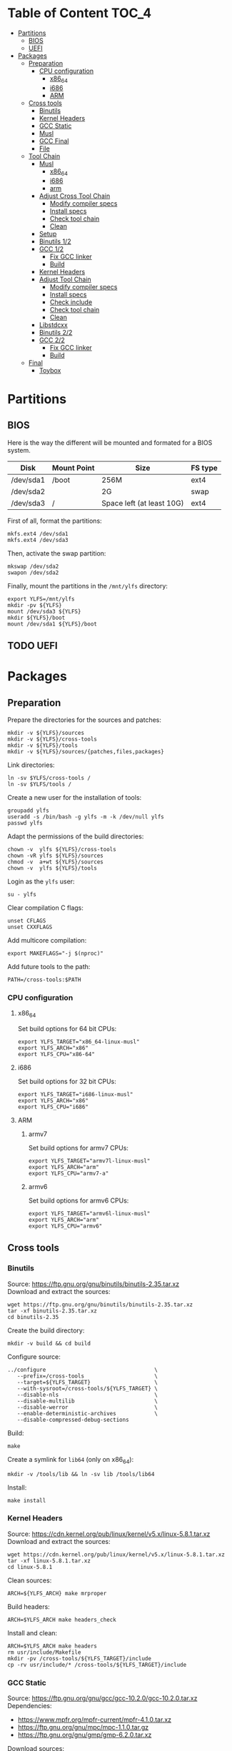 * Table of Content :TOC_4:
- [[#partitions][Partitions]]
  - [[#bios][BIOS]]
  - [[#uefi][UEFI]]
- [[#packages][Packages]]
  - [[#preparation][Preparation]]
    - [[#cpu-configuration][CPU configuration]]
      - [[#x86_64][x86_64]]
      - [[#i686][i686]]
      - [[#arm][ARM]]
  - [[#cross-tools][Cross tools]]
    - [[#binutils][Binutils]]
    - [[#kernel-headers][Kernel Headers]]
    - [[#gcc-static][GCC Static]]
    - [[#musl][Musl]]
    - [[#gcc-final][GCC Final]]
    - [[#file][File]]
  - [[#tool-chain][Tool Chain]]
    - [[#musl-1][Musl]]
      - [[#x86_64-1][x86_64]]
      - [[#i686-1][i686]]
      - [[#arm-1][arm]]
    - [[#adjust-cross-tool-chain][Adjust Cross Tool Chain]]
      - [[#modify-compiler-specs][Modify compiler specs]]
      - [[#install-specs][Install specs]]
      - [[#check-tool-chain][Check tool chain]]
      - [[#clean][Clean]]
    - [[#setup][Setup]]
    - [[#binutils-12][Binutils 1/2]]
    - [[#gcc-12][GCC 1/2]]
      - [[#fix-gcc-linker][Fix GCC linker]]
      - [[#build][Build]]
    - [[#kernel-headers-1][Kernel Headers]]
    - [[#adjust-tool-chain][Adjust Tool Chain]]
      - [[#modify-compiler-specs-1][Modify compiler specs]]
      - [[#install-specs-1][Install specs]]
      - [[#check-include][Check include]]
      - [[#check-tool-chain-1][Check tool chain]]
      - [[#clean-1][Clean]]
    - [[#libstdcxx][Libstdcxx]]
    - [[#binutils-22][Binutils 2/2]]
    - [[#gcc-22][GCC 2/2]]
      - [[#fix-gcc-linker-1][Fix GCC linker]]
      - [[#build-1][Build]]
  - [[#final][Final]]
    - [[#toybox][Toybox]]

* Partitions
** BIOS
Here is the way the different will be mounted and formated for a BIOS system.
| Disk      | Mount Point | Size                      | FS type |
|-----------+-------------+---------------------------+---------|
| /dev/sda1 | /boot       | 256M                      | ext4    |
| /dev/sda2 |             | 2G                        | swap    |
| /dev/sda3 | /           | Space left (at least 10G) | ext4    |
First of all, format the partitions:
#+BEGIN_SRC shell
  mkfs.ext4 /dev/sda1
  mkfs.ext4 /dev/sda3
#+END_SRC
Then, activate the swap partition:
#+BEGIN_SRC shell
  mkswap /dev/sda2
  swapon /dev/sda2
#+END_SRC
Finally, mount the partitions in the =/mnt/ylfs= directory:
#+BEGIN_SRC shell
  export YLFS=/mnt/ylfs
  mkdir -pv ${YLFS}
  mount /dev/sda3 ${YLFS}
  mkdir ${YLFS}/boot
  mount /dev/sda1 ${YLFS}/boot
#+END_SRC
** TODO UEFI
* Packages
** Preparation
Prepare the directories for the sources and patches:
#+BEGIN_SRC shell
  mkdir -v ${YLFS}/sources
  mkdir -v ${YLFS}/cross-tools
  mkdir -v ${YLFS}/tools
  mkdir -v ${YLFS}/sources/{patches,files,packages}
#+END_SRC
Link directories:
#+BEGIN_SRC shell
  ln -sv $YLFS/cross-tools /
  ln -sv $YLFS/tools /
#+END_SRC
Create a new user for the installation of tools:
#+BEGIN_SRC shell
  groupadd ylfs
  useradd -s /bin/bash -g ylfs -m -k /dev/null ylfs
  passwd ylfs
#+END_SRC
Adapt the permissions of the build directories:
#+BEGIN_SRC shell
  chown -v  ylfs ${YLFS}/cross-tools
  chown -vR ylfs ${YLFS}/sources
  chmod -v  a+wt ${YLFS}/sources
  chown -v  ylfs ${YLFS}/tools
#+END_SRC
Login as the =ylfs= user:
#+BEGIN_SRC shell
  su - ylfs
#+END_SRC
Clear compilation C flags:
#+BEGIN_SRC shell
  unset CFLAGS
  unset CXXFLAGS
#+END_SRC
Add multicore compilation:
#+BEGIN_SRC shell
  export MAKEFLAGS="-j $(nproc)"
#+END_SRC
Add future tools to the path:
#+BEGIN_SRC shell
  PATH=/cross-tools:$PATH
#+END_SRC
*** CPU configuration
**** x86_64
Set build options for 64 bit CPUs:
#+BEGIN_SRC shell
  export YLFS_TARGET="x86_64-linux-musl"
  export YLFS_ARCH="x86"
  export YLFS_CPU="x86-64"
#+END_SRC
**** i686
Set build options for 32 bit CPUs:
#+BEGIN_SRC shell
  export YLFS_TARGET="i686-linux-musl"
  export YLFS_ARCH="x86"
  export YLFS_CPU="i686"
#+END_SRC
**** ARM
***** armv7
Set build options for armv7 CPUs:
#+BEGIN_SRC shell
  export YLFS_TARGET="armv7l-linux-musl"
  export YLFS_ARCH="arm"
  export YLFS_CPU="armv7-a"
#+END_SRC
***** armv6
Set build options for armv6 CPUs:
#+BEGIN_SRC shell
  export YLFS_TARGET="armv6l-linux-musl"
  export YLFS_ARCH="arm"
  export YLFS_CPU="armv6"
#+END_SRC
** Cross tools
*** Binutils
Source: https://ftp.gnu.org/gnu/binutils/binutils-2.35.tar.xz \\
Download and extract the sources:
#+BEGIN_SRC shell
  wget https://ftp.gnu.org/gnu/binutils/binutils-2.35.tar.xz
  tar -xf binutils-2.35.tar.xz
  cd binutils-2.35
#+END_SRC
Create the build directory:
#+BEGIN_SRC shell
  mkdir -v build && cd build
#+END_SRC
Configure source:
#+BEGIN_SRC shell
  ../configure                                  \
     --prefix=/cross-tools                      \
     --target=${YLFS_TARGET}                    \
     --with-sysroot=/cross-tools/${YLFS_TARGET} \
     --disable-nls                              \
     --disable-multilib                         \
     --disable-werror                           \
     --enable-deterministic-archives            \
     --disable-compressed-debug-sections
#+END_SRC
Build:
#+BEGIN_SRC shell
  make
#+END_SRC
Create a symlink for =lib64= (only on x86_64):
#+BEGIN_SRC shell
  mkdir -v /tools/lib && ln -sv lib /tools/lib64
#+END_SRC
Install:
#+BEGIN_SRC shell
  make install
#+END_SRC
*** Kernel Headers
Source: https://cdn.kernel.org/pub/linux/kernel/v5.x/linux-5.8.1.tar.xz \\
Download and extract the sources:
#+BEGIN_SRC shell
  wget https://cdn.kernel.org/pub/linux/kernel/v5.x/linux-5.8.1.tar.xz
  tar -xf linux-5.8.1.tar.xz
  cd linux-5.8.1
#+END_SRC
Clean sources:
#+BEGIN_SRC shell
  ARCH=${YLFS_ARCH} make mrproper
#+END_SRC
Build headers:
#+BEGIN_SRC shell
  ARCH=$YLFS_ARCH make headers_check
#+END_SRC
Install and clean:
#+BEGIN_SRC shell
  ARCH=$YLFS_ARCH make headers
  rm usr/include/Makefile
  mkdir -pv /cross-tools/${YLFS_TARGET}/include
  cp -rv usr/include/* /cross-tools/${YLFS_TARGET}/include
#+END_SRC
*** GCC Static
Source: https://ftp.gnu.org/gnu/gcc/gcc-10.2.0/gcc-10.2.0.tar.xz \\
Dependencies:
- https://www.mpfr.org/mpfr-current/mpfr-4.1.0.tar.xz
- https://ftp.gnu.org/gnu/mpc/mpc-1.1.0.tar.gz
- https://ftp.gnu.org/gnu/gmp/gmp-6.2.0.tar.xz
Download sources:
#+BEGIN_SRC shell
  wget https://ftp.gnu.org/gnu/gmp/gmp-6.2.0.tar.xz
  wget https://ftp.gnu.org/gnu/mpc/mpc-1.1.0.tar.gz
  wget https://www.mpfr.org/mpfr-current/mpfr-4.1.0.tar.xz
  wget https://ftp.gnu.org/gnu/gcc/gcc-10.2.0/gcc-10.2.0.tar.xz
#+END_SRC
Extract GCC:
#+BEGIN_SRC shell
  tar -xf gcc-10.2.0.tar.xz
  cd gcc-10.2.0
#+END_SRC
Extract dependencies:
#+BEGIN_SRC shell
  tar -xf ../mpfr-4.1.0.tar.xz
  mv -v mpfr-4.1.0 mpfr
  tar -xf ../gmp-6.2.0.tar.xz
  mv -v gmp-6.2.0 gmp
  tar -xf ../mpc-1.1.0.tar.gz
  mv -v mpc-1.1.0 mpc
#+END_SRC
Create the build directory:
#+BEGIN_SRC shell
  mkdir -v build && cd build
#+END_SRC
Configure sources:
#+BEGIN_SRC shell
  CFLAGS='-g0 -O0'   \
  CXXFLAGS='-g0 -O0' \
  ../configure                                            \
        --prefix=${YLFS}/cross-tools                      \
        --build=${MACHTYPE}                               \
        --host=${MACHTYPE}                                \
        --target=${YLFS_TARGET}                           \
        --with-sysroot=${YLFS}/cross-tools/${YLFS_TARGET} \
        --disable-nls                                     \
        --with-newlib                                     \
        --disable-libitm                                  \
        --disable-libvtv                                  \
        --disable-libssp                                  \
        --disable-shared                                  \
        --disable-libgomp                                 \
        --without-headers                                 \
        --disable-threads                                 \
        --disable-multilib                                \
        --disable-libatomic                               \
        --disable-libstdcxx                               \
        --enable-languages=c                              \
        --disable-libquadmath                             \
        --disable-libsanitizer                            \
        --with-arch=${YLFS_CPU}                           \
        --disable-decimal-float                           \
        --enable-clocale=generic
#+END_SRC
Build and install the only the minimum needed:
#+BEGIN_SRC shell
  make all-gcc all-target-libgcc
  make install-gcc install-target-libgcc
#+END_SRC
*** Musl
Source: https://www.musl-libc.org/releases/musl-1.2.1.tar.gz \\
Download and extract the sources:
#+BEGIN_SRC shell
  wget https://www.musl-libc.org/releases/musl-1.2.1.tar.gz
  tar -xf musl-1.2.1.tar.gz
  cd musl-1.2.1
#+END_SRC
Configure cross build:
#+BEGIN_SRC shell
  ./configure \
    CROSS_COMPILE=${YLFS_TARGET}- \
    --prefix=/ \
    --target=${YLFS_TARGET}
#+END_SRC
Build and install:
#+BEGIN_SRC shell
  make && DESTDIR=/cross-tools make install
#+END_SRC
Create the missing directory and link the library:
#+BEGIN_SRC shell
  mkdir -v /cross-tools/usr
  ln -sv ../include /cross-tools/usr/include
#+END_SRC
*** GCC Final
Delete the old build directory:
#+BEGIN_SRC shell
  rm -rf build/
#+END_SRC
Use =lib= instead of =lib64=, (for x86_64 only):
#+BEGIN_SRC shell
  sed -i '/m64=/s/lib64/lib/' gcc/config/i386/t-linux64
  sed -i 's/lib64/lib/'       gcc/config/i386/linux64.h
#+END_SRC
Create the build directory:
#+BEGIN_SRC shell
  mkdir -v build && cd build
#+END_SRC
Configure sources:
#+BEGIN_SRC shell
  AR=ar LDFLAGS="-Wl,-rpath,/cross-tools/lib" \
  ../configure \
      --prefix=/cross-tools \
      --build=${YLFS_HOST} \
      --host=${YLFS_HOST} \
      --target=${YLFS_TARGET} \
      --disable-multilib \
      --with-sysroot=/cross-tools \
      --disable-nls \
      --enable-shared \
      --enable-languages=c,c++ \
      --enable-threads=posix \
      --enable-clocale=generic \
      --enable-libstdcxx-time \
      --enable-fully-dynamic-string \
      --disable-symvers \
      --disable-libsanitizer \
      --disable-lto-plugin \
      --disable-libssp
#+END_SRC
Build:
#+BEGIN_SRC shell
  make AS_FOR_TARGET="${YLFS_TARGET}-as" \
  LD_FOR_TARGET="${YLFS_TARGET}-ld"
#+END_SRC
Install
#+BEGIN_SRC shell
  make install
#+END_SRC
*** File
Source: ftp://ftp.astron.com/pub/file/file-5.39.tar.gz \\
Download and extract the sources:
#+BEGIN_SRC shell
  wget ftp://ftp.astron.com/pub/file/file-5.39.tar.gz
  tar -xf file-5.39.tar.gz
  cd file-5.39
#+END_SRC
Configure sources:
#+BEGIN_SRC shell
  ./configure --prefix=/cross-tools --disable-libseccomp
#+END_SRC
Build and install:
#+BEGIN_SRC shell
  make && make install
#+END_SRC
** Tool Chain
*** Musl
Configure sources:
#+BEGIN_SRC shell
  ./configure \
    CROSS_COMPILE=${YLFS_TARGET}- \
    --prefix=/ \
    --target=${YLFS_TARGET}
#+END_SRC
Build and install: 
#+BEGIN_SRC shell
  make && make DESTDIR=/tools install
#+END_SRC
Verify symlinks:
**** x86_64
#+BEGIN_SRC shell
  rm -v  /tools/lib/ld-musl-x86_64.so.1
  ln -sv libc.so /tools/lib/ld-musl-x86_64.so.1
#+END_SRC
**** i686
#+BEGIN_SRC shell
  rm -v  /tools/lib/ld-musl-i686.so.1
  ln -sv libc.so /tools/lib/ld-musl-i686.so.1
#+END_SRC
**** arm
#+BEGIN_SRC shell
  rm -v  /tools/lib/ld-musl-arm.so.1
  ln -sv libc.so /tools/lib/ld-musl-arm.so.1
#+END_SRC
*** Adjust Cross Tool Chain
Needed when host's libc isn't musl.\\
**** Modify compiler specs
Dump current cross-gcc specs:
#+BEGIN_SRC shell
  export SPECFILE=`dirname $(${YLFS_TARGET}-gcc -print-libgcc-file-name)`/specs
  ${YLFS_TARGET}-gcc -dumpspecs > specs
#+END_SRC
Modify dumped specs file:
***** x86_64
#+BEGIN_SRC shell
  sed -i 's/\/lib\/ld-musl-x86_64.so.1/\/tools\/lib\/ld-musl-x86_64.so.1/g' specs
  grep "/tools/lib/ld-musl-x86_64.so.1" specs  --color=auto
#+END_SRC
***** i686
#+BEGIN_SRC shell
  sed -i 's/\/lib\/ld-musl-i386.so.1/\/tools\/lib\/ld-musl-i386.so.1/g' specs
  grep "/tools/lib/ld-musl-i386.so.1" specs  --color=auto
#+END_SRC
***** arm
#+BEGIN_SRC shell
  sed -i 's/\/lib\/ld-musl-arm/\/tools\/lib\/ld-musl-arm/g' specs
  grep "/tools/lib/ld-musl-arm" specs  --color=auto
#+END_SRC
**** Install specs
Install the modified specs:
#+BEGIN_SRC shell
  mv -v specs $SPECFILE
  unset SPECFILE
#+END_SRC
**** Check tool chain
Create test file to test the compiler:
#+BEGIN_SRC shell
  echo 'int main(){}' > test.c
#+END_SRC
Compile and test the test file:
#+BEGIN_SRC shell
  ${YLFS_TARGET}-gcc test.c
  ${YLFS_TARGET}-readelf -l a.out | grep Requesting
#+END_SRC
***** x86_64
Output should be: =[Requesting program interpreter: /tools/lib/ld-musl-x86_64.so.1]=.
***** i686
Output should be: =[Requesting program interpreter: /tools/lib/ld-musl-i386_64.so.1]=.
***** arm
Output should be: =[Requesting program interpreter: /tools/lib/ld-musl-arm.so.1]=.
**** Clean
Clean the outputed file:
#+BEGIN_SRC shell
  rm -v a.out test.c 
#+END_SRC
*** Setup
Export variables to use cross-tools:
#+BEGIN_SRC shell
  export CC="${YLFS_TARGET}-gcc"
  export CXX="${YLFS_TARGET}-g++"
  export AR="${YLFS_TARGET}-ar"
  export AS="${YLFS_TARGET}-as"
  export RANLIB="${YLFS_TARGET}-ranlib"
  export LD="${YLFS_TARGET}-ld"
  export STRIP="${YLFS_TARGET}-strip"
#+END_SRC
*** Binutils 1/2
Delete the old build directory:
#+BEGIN_SRC shell
  rm -rf build/
#+END_SRC
Create the build directory:
#+BEGIN_SRC shell
  mkdir -v build && cd build
#+END_SRC
Configure sources:
#+BEGIN_SRC shell
  ../configure                   \
      --prefix=/tools            \
      --with-sysroot=${YLFS}     \
      --with-lib-path=/tools/lib \
      --build=${YLFS_HOST}       \
      --host=${YLFS_TARGET}      \
      --target=${YLFS_TARGET}    \
      --disable-nls              \
      --disable-werror
#+END_SRC
Build:
#+BEGIN_SRC shell
  make
#+END_SRC
Create a symlink for =lib64= (only on x86_64):
#+BEGIN_SRC shell
  ln -sv lib /tools/lib64
#+END_SRC
Install:
#+BEGIN_SRC shell
  make install
#+END_SRC
*** GCC 1/2
Delete the old build directory:
#+BEGIN_SRC shell
  rm -rf build/
#+END_SRC
**** Fix GCC linker
Fix GCC's default dynamic linker to use the one compiled in =/tools=.
***** x86_64 / i686
#+BEGIN_SRC shell
  for file in gcc/config/{linux,i386/linux{,64}}.h; do
    cp -uv $file{,.orig}
    sed -e 's@/lib\(64\)\?\(32\)\?/ld@/tools&@g' \
        -e 's@/usr@/tools@g' $file.orig > $file
    echo '
  #undef STANDARD_STARTFILE_PREFIX_1
  #undef STANDARD_STARTFILE_PREFIX_2
  #define STANDARD_STARTFILE_PREFIX_1 "/tools/lib/"
  #define STANDARD_STARTFILE_PREFIX_2 ""' >> $file
    :> $file.orig
  done
#+END_SRC
Use =lib= instead of =lib64=, (for x86_64 only):
#+BEGIN_SRC shell
  sed -i '/m64=/s/lib64/lib/' gcc/config/i386/t-linux64
  sed -i 's/lib64/lib/'       gcc/config/i386/linux64.h
#+END_SRC
***** arm
#+BEGIN_SRC shell
  for file in gcc/config/arm/linux-eabi.h; do
    cp -uv $file{,.orig}
    sed -e 's@/lib\(64\)\?\(32\)\?/ld@/tools&@g' \
        -e 's@/usr@/tools@g' $file.orig > $file
    echo '
  #undef STANDARD_STARTFILE_PREFIX_1
  #undef STANDARD_STARTFILE_PREFIX_2
  #define STANDARD_STARTFILE_PREFIX_1 "/tools/lib/"
  #define STANDARD_STARTFILE_PREFIX_2 ""' >> $file
    :> $file.orig
  done
#+END_SRC
**** Build
Create the build directory:
#+BEGIN_SRC shell
  mkdir -v build && cd build
#+END_SRC
Configure:
#+BEGIN_SRC shell
  CFLAGS='-g0 -O0'   \
  CXXFLAGS='-g0 -O0' \
  ../configure                                       \
      --target=${YLFS_TARGET}                        \
      --build=${YLFS_HOST}                           \
      --host=${YLFS_TARGET}                          \
      --prefix=/tools                                \
      --with-sysroot=$YLFS                           \
      --with-newlib                                  \
      --without-headers                              \
      --with-local-prefix=/tools                     \
      --with-native-system-header-dir=/tools/include \
      --disable-nls                                  \
      --disable-shared                               \
      --disable-multilib                             \
      --disable-threads                              \
      --disable-libatomic                            \
      --disable-libgomp                              \
      --disable-libquadmath                          \
      --disable-libssp                               \
      --disable-libvtv                               \
      --disable-libstdcxx                            \
      --enable-languages=c,c++                       \
      --disable-libstdcxx-pch                        \
      --disable-symvers                              \
      --disable-libitm                               \
      --disable-libsanitizer 
#+END_SRC
Build and install:
#+BEGIN_SRC shell
  make && make install
#+END_SRC
*** Kernel Headers
Clean sources:
#+BEGIN_SRC shell
  ARCH=${YLFS_ARCH} make mrproper
#+END_SRC
Build headers:
#+BEGIN_SRC shell
  ARCH=${YLFS_ARCH} make headers
#+END_SRC
Clean:
#+BEGIN_SRC shell
  find usr/include \( -name .install -o -name ..install.cmd \) -delete
  rm usr/include/Makefile
#+END_SRC
Install headers
#+BEGIN_SRC shell
  cp -rv usr/include/* /tools/include
#+END_SRC
*** Adjust Tool Chain
**** Modify compiler specs
Dump current cross-gcc specs:
#+BEGIN_SRC shell
  export SPECFILE=`dirname $(${YLFS_TARGET}-gcc -print-libgcc-file-name)`/specs
  ${YLFS_TARGET}-gcc -dumpspecs > specs
#+END_SRC
Modify dumped specs file:
***** x86_64
#+BEGIN_SRC shell
  sed -i 's/\/lib\/ld-musl-x86_64.so.1/\/tools\/lib\/ld-musl-x86_64.so.1/g' specs
  grep "/tools/lib/ld-musl-x86_64.so.1" specs  --color=auto
#+END_SRC
***** i686
#+BEGIN_SRC shell
  sed -i 's/\/lib\/ld-musl-i386.so.1/\/tools\/lib\/ld-musl-i386.so.1/g' specs
  grep "/tools/lib/ld-musl-i386.so.1" specs  --color=auto
#+END_SRC
***** arm
#+BEGIN_SRC shell
  sed -i 's/\/lib\/ld-musl-arm/\/tools\/lib\/ld-musl-arm/g' specs
  grep "/tools/lib/ld-musl-arm" specs  --color=auto
#+END_SRC
**** Install specs
Install the modified specs:
#+BEGIN_SRC shell
  mv -vf specs $SPECFILE
  unset SPECFILE
#+END_SRC
**** Check include
#+BEGIN_SRC shell
  GCC_INCLUDEDIR=`dirname $(${YLFS_TARGET}-gcc -print-libgcc-file-name)`/include &&
  find ${GCC_INCLUDEDIR}/* -maxdepth 0 -xtype d -exec rm -rvf '{}' \; &&
  rm -vf `grep -l "DO NOT EDIT THIS FILE" ${GCC_INCLUDEDIR}/*` &&
  unset GCC_INCLUDEDIR
#+END_SRC
**** Check tool chain
Create test file to test the compiler:
#+BEGIN_SRC shell
  echo 'int main(){}' > test.c
#+END_SRC
Compile and test the test file:
#+BEGIN_SRC shell
  ${YLFS_TARGET}-gcc test.c
  ${YLFS_TARGET}-readelf -l a.out | grep Requesting
#+END_SRC
***** x86_64
Output should be: =[Requesting program interpreter: /tools/lib/ld-musl-x86_64.so.1]=.
***** i686
Output should be: =[Requesting program interpreter: /tools/lib/ld-musl-i386_64.so.1]=.
***** arm
Output should be: =[Requesting program interpreter: /tools/lib/ld-musl-arm.so.1]=.
**** Clean
Clean the outputed file:
#+BEGIN_SRC shell
  rm -v a.out test.c 
#+END_SRC
*** Libstdcxx
Has to be done in the =gcc= source directory.\\
Delete the old build directory:
#+BEGIN_SRC shell
  rm -rf build/
#+END_SRC
Create the build directory:
#+BEGIN_SRC shell
  mkdir -v build && cd build
#+END_SRC
Configure sources:
#+BEGIN_SRC shell
  ../libstdc++-v3/configure           \
      --target=${YLFS_TARGET}         \
      --build=${YLFS_HOST}            \
      --host=${YLFS_TARGET}           \
      --prefix=/tools                 \
      --disable-multilib              \
      --disable-nls                   \
      --disable-libstdcxx-threads     \
      --disable-libstdcxx-pch         \
      --with-gxx-include-dir=/tools/${YLFS_TARGET}/include/c++/9.1.0
#+END_SRC
Build and install:
#+BEGIN_SRC shell
make && make install
#+END_SRC
*** Binutils 2/2
Delete the old build directory:
#+BEGIN_SRC shell
  rm -rf build/
#+END_SRC
Create the build directory:
#+BEGIN_SRC shell
  mkdir -v build && cd build
#+END_SRC
Configure sources:
#+BEGIN_SRC shell
  ../configure                   \
      --prefix=/tools            \
      --with-sysroot=${YLFS}     \
      --with-lib-path=/tools/lib \
      --build=${YLFS_HOST}       \
      --host=${YLFS_TARGET}      \
      --target=${YLFS_TARGET}    \
      --disable-nls              \
      --disable-werror
#+END_SRC
Build and install:
#+BEGIN_SRC shell
  make && make install
#+END_SRC
Build and install the linker to the toolchain in order to adjust it later:
#+BEGIN_SRC shell
  make -C ld clean
  make -C ld LIB_PATH=/usr/lib:/lib
  cp -v ld/ld-new /tools/bin
#+END_SRC
*** GCC 2/2
Delete the old build directory:
#+BEGIN_SRC shell
  rm -rf build/
#+END_SRC
Create a full version of the insternal header as what the normal gcc build
system would do:
#+BEGIN_SRC shell
  cat gcc/limitx.h gcc/glimits.h gcc/limity.h > \
    $(dirname $($YLFS_TARGET-gcc -print-libgcc-file-name))/include-fixed/limits.h
#+END_SRC
**** Fix GCC linker
Fix GCC's default dynamic linker to use the one compiled in =/tools=.
***** x86_64 / i686
#+BEGIN_SRC shell
  for file in gcc/config/{linux,i386/linux{,64}}.h; do
    cp -uv $file{,.orig}
    sed -e 's@/lib\(64\)\?\(32\)\?/ld@/tools&@g' \
        -e 's@/usr@/tools@g' $file.orig > $file
    echo '
  #undef STANDARD_STARTFILE_PREFIX_1
  #undef STANDARD_STARTFILE_PREFIX_2
  #define STANDARD_STARTFILE_PREFIX_1 "/tools/lib/"
  #define STANDARD_STARTFILE_PREFIX_2 ""' >> $file
    :> $file.orig
  done
#+END_SRC
Use =lib= instead of =lib64=, (for x86_64 only):
#+BEGIN_SRC shell
  sed -i '/m64=/s/lib64/lib/' gcc/config/i386/t-linux64
  sed -i 's/lib64/lib/'       gcc/config/i386/linux64.h
#+END_SRC
***** arm
#+BEGIN_SRC shell
  for file in gcc/config/arm/linux-eabi.h; do
    cp -uv $file{,.orig}
    sed -e 's@/lib\(64\)\?\(32\)\?/ld@/tools&@g' \
        -e 's@/usr@/tools@g' $file.orig > $file
    echo '
  #undef STANDARD_STARTFILE_PREFIX_1
  #undef STANDARD_STARTFILE_PREFIX_2
  #define STANDARD_STARTFILE_PREFIX_1 "/tools/lib/"
  #define STANDARD_STARTFILE_PREFIX_2 ""' >> $file
    :> $file.orig
  done
#+END_SRC
**** Build
Create the build directory:
#+BEGIN_SRC shell
  mkdir -v build && cd build
#+END_SRC
Configure:
#+BEGIN_SRC shell
  CFLAGS='-g0 -O0'   \
  CXXFLAGS='-g0 -O0' \
  ../configure                                       \
      --target=${YLFS_TARGET}                        \
      --build=${YLFS_HOST}                           \
      --host=${YLFS_TARGET}                          \
      --prefix=/tools                                \
      --with-local-prefix=/tools                     \
      --with-native-system-header-dir=/tools/include \
      --disable-multilib                             \
      --disable-libgomp                              \
      --disable-libquadmath                          \
      --disable-libssp                               \
      --disable-libvtv                               \
      --disable-libstdcxx                            \
      --enable-languages=c,c++                       \
      --disable-libstdcxx-pch                        \
      --disable-symvers                              \
      --disable-libitm                               \
      --disable-libsanitizer 
#+END_SRC
Build and install:
#+BEGIN_SRC shell
PATH=/bin:/usr/bin:/cross-tools/bin:/tools/bin make && make install
#+END_SRC
Link =cc= to =gcc= for better compatibility:
#+BEGIN_SRC shell
  ln -sv gcc /tools/bin/cc
#+END_SRC
** Final
*** Toybox
Source: https://landley.net/toybox/downloads/toybox-0.8.3.tar.gz
Download and extract the sources:
#+BEGIN_SRC shell
  wget https://landley.net/toybox/downloads/toybox-0.8.3.tar.gz
  tar -xf toybox-0.8.3.tar.gz
  cd toybox-0.8.3
#+END_SRC
Configure, build and install.
#+BEGIN_SRC shell
  CROSS_COMPILE=$YLFS_CPU make defconfig
  make
  PREFIX=${YLFS}/cross-tools make install
#+END_SRC
